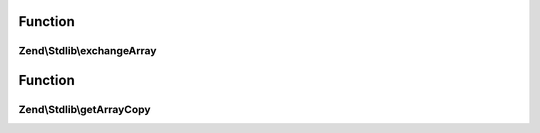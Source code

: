 .. Stdlib/ArraySerializableInterface.php generated using docpx on 01/30/13 03:02pm


Function
********

Zend\\Stdlib\\exchangeArray
===========================

.. function:: Zend\Stdlib\exchangeArray()


    Exchange internal values from provided array

    :param array: 

    :rtype: void 



Function
********

Zend\\Stdlib\\getArrayCopy
==========================

.. function:: Zend\Stdlib\getArrayCopy()


    Return an array representation of the object

    :rtype: array 



